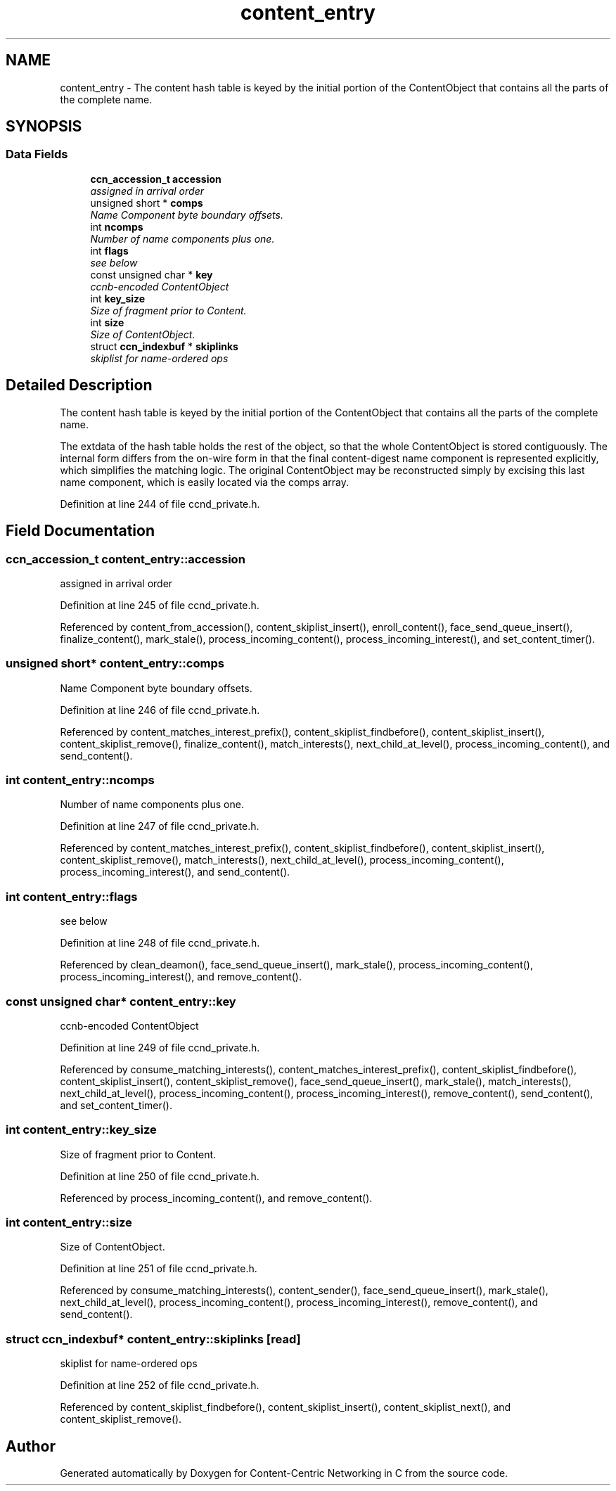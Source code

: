 .TH "content_entry" 3 "14 Sep 2011" "Version 0.4.1" "Content-Centric Networking in C" \" -*- nroff -*-
.ad l
.nh
.SH NAME
content_entry \- The content hash table is keyed by the initial portion of the ContentObject that contains all the parts of the complete name.  

.PP
.SH SYNOPSIS
.br
.PP
.SS "Data Fields"

.in +1c
.ti -1c
.RI "\fBccn_accession_t\fP \fBaccession\fP"
.br
.RI "\fIassigned in arrival order \fP"
.ti -1c
.RI "unsigned short * \fBcomps\fP"
.br
.RI "\fIName Component byte boundary offsets. \fP"
.ti -1c
.RI "int \fBncomps\fP"
.br
.RI "\fINumber of name components plus one. \fP"
.ti -1c
.RI "int \fBflags\fP"
.br
.RI "\fIsee below \fP"
.ti -1c
.RI "const unsigned char * \fBkey\fP"
.br
.RI "\fIccnb-encoded ContentObject \fP"
.ti -1c
.RI "int \fBkey_size\fP"
.br
.RI "\fISize of fragment prior to Content. \fP"
.ti -1c
.RI "int \fBsize\fP"
.br
.RI "\fISize of ContentObject. \fP"
.ti -1c
.RI "struct \fBccn_indexbuf\fP * \fBskiplinks\fP"
.br
.RI "\fIskiplist for name-ordered ops \fP"
.in -1c
.SH "Detailed Description"
.PP 
The content hash table is keyed by the initial portion of the ContentObject that contains all the parts of the complete name. 

The extdata of the hash table holds the rest of the object, so that the whole ContentObject is stored contiguously. The internal form differs from the on-wire form in that the final content-digest name component is represented explicitly, which simplifies the matching logic. The original ContentObject may be reconstructed simply by excising this last name component, which is easily located via the comps array. 
.PP
Definition at line 244 of file ccnd_private.h.
.SH "Field Documentation"
.PP 
.SS "\fBccn_accession_t\fP \fBcontent_entry::accession\fP"
.PP
assigned in arrival order 
.PP
Definition at line 245 of file ccnd_private.h.
.PP
Referenced by content_from_accession(), content_skiplist_insert(), enroll_content(), face_send_queue_insert(), finalize_content(), mark_stale(), process_incoming_content(), process_incoming_interest(), and set_content_timer().
.SS "unsigned short* \fBcontent_entry::comps\fP"
.PP
Name Component byte boundary offsets. 
.PP
Definition at line 246 of file ccnd_private.h.
.PP
Referenced by content_matches_interest_prefix(), content_skiplist_findbefore(), content_skiplist_insert(), content_skiplist_remove(), finalize_content(), match_interests(), next_child_at_level(), process_incoming_content(), and send_content().
.SS "int \fBcontent_entry::ncomps\fP"
.PP
Number of name components plus one. 
.PP
Definition at line 247 of file ccnd_private.h.
.PP
Referenced by content_matches_interest_prefix(), content_skiplist_findbefore(), content_skiplist_insert(), content_skiplist_remove(), match_interests(), next_child_at_level(), process_incoming_content(), process_incoming_interest(), and send_content().
.SS "int \fBcontent_entry::flags\fP"
.PP
see below 
.PP
Definition at line 248 of file ccnd_private.h.
.PP
Referenced by clean_deamon(), face_send_queue_insert(), mark_stale(), process_incoming_content(), process_incoming_interest(), and remove_content().
.SS "const unsigned char* \fBcontent_entry::key\fP"
.PP
ccnb-encoded ContentObject 
.PP
Definition at line 249 of file ccnd_private.h.
.PP
Referenced by consume_matching_interests(), content_matches_interest_prefix(), content_skiplist_findbefore(), content_skiplist_insert(), content_skiplist_remove(), face_send_queue_insert(), mark_stale(), match_interests(), next_child_at_level(), process_incoming_content(), process_incoming_interest(), remove_content(), send_content(), and set_content_timer().
.SS "int \fBcontent_entry::key_size\fP"
.PP
Size of fragment prior to Content. 
.PP
Definition at line 250 of file ccnd_private.h.
.PP
Referenced by process_incoming_content(), and remove_content().
.SS "int \fBcontent_entry::size\fP"
.PP
Size of ContentObject. 
.PP
Definition at line 251 of file ccnd_private.h.
.PP
Referenced by consume_matching_interests(), content_sender(), face_send_queue_insert(), mark_stale(), next_child_at_level(), process_incoming_content(), process_incoming_interest(), remove_content(), and send_content().
.SS "struct \fBccn_indexbuf\fP* \fBcontent_entry::skiplinks\fP\fC [read]\fP"
.PP
skiplist for name-ordered ops 
.PP
Definition at line 252 of file ccnd_private.h.
.PP
Referenced by content_skiplist_findbefore(), content_skiplist_insert(), content_skiplist_next(), and content_skiplist_remove().

.SH "Author"
.PP 
Generated automatically by Doxygen for Content-Centric Networking in C from the source code.
